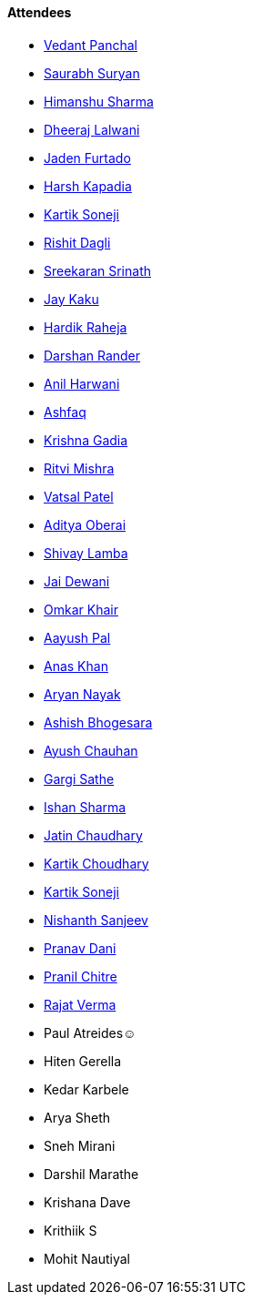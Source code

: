==== Attendees

* link:https://twitter.com/TweeterDowny[Vedant Panchal^]
* link:https://twitter.com/0xSaurabh[Saurabh Suryan^]
* link:https://twitter.com/_SharmaHimanshu[Himanshu Sharma^]
* link:https://twitter.com/DhiruCodes[Dheeraj Lalwani^]
* link:https://twitter.com/furtado_jaden[Jaden Furtado^]
* link:https://twitter.com/harshgkapadia[Harsh Kapadia^]
* link:https://twitter.com/KartikSoneji_[Kartik Soneji^]
* link:https://twitter.com/rishit_dagli[Rishit Dagli^]
* link:https://twitter.com/skxrxn[Sreekaran Srinath^]
* link:https://twitter.com/kaku_jay[Jay Kaku^]
* link:https://twitter.com/hardikraheja[Hardik Raheja^]
* link:https://twitter.com/SirusTweets[Darshan Rander^]
* link:https://www.linkedin.com/in/anilharwani[Anil Harwani^]
* link:https://twitter.com/ashfaq_ulhaq[Ashfaq^]
* link:https://twitter.com/KRISHNAGADIA[Krishna Gadia^]
* link:https://twitter.com/frenzyritz13[Ritvi Mishra^]
* link:https://twitter.com/guyinthecape[Vatsal Patel^]
* link:https://twitter.com/adityaoberai1[Aditya Oberai^]
* link:https://twitter.com/howdevelop[Shivay Lamba^]
* link:https://twitter.com/jai_dewani[Jai Dewani^]
* link:https://twitter.com/omtalk[Omkar Khair^]
* link:https://twitter.com/palC0DES[Aayush Pal^]
* link:https://twitter.com/AnxKhn[Anas Khan^]
* link:https://twitter.com/Aryannayakk[Aryan Nayak^]
* link:https://twitter.com/m_ashishvb[Ashish Bhogesara^]
* link:https://twitter.com/heyayushh[Ayush Chauhan^]
* link:https://twitter.com/gargi_sathe[Gargi Sathe^]
* link:https://twitter.com/ishandeveloper[Ishan Sharma^]
* link:https://twitter.com/JatinCh1326[Jatin Chaudhary^]
* link:https://twitter.com/kartikchow[Kartik Choudhary^]
* link:https://twitter.com/KartikSoneji_[Kartik Soneji^]
* link:https://www.linkedin.com/in/nishanth-sanjeev[Nishanth Sanjeev^]
* link:https://twitter.com/PranavDani3[Pranav Dani^]
* link:https://twitter.com/devout_coder[Pranil Chitre^]
* link:https://twitter.com/rajatverma2502[Rajat Verma^]
* Paul Atreides☺
* Hiten Gerella
* Kedar Karbele
* Arya Sheth
* Sneh Mirani
* Darshil Marathe
* Krishana Dave
* Krithiik S
* Mohit Nautiyal

